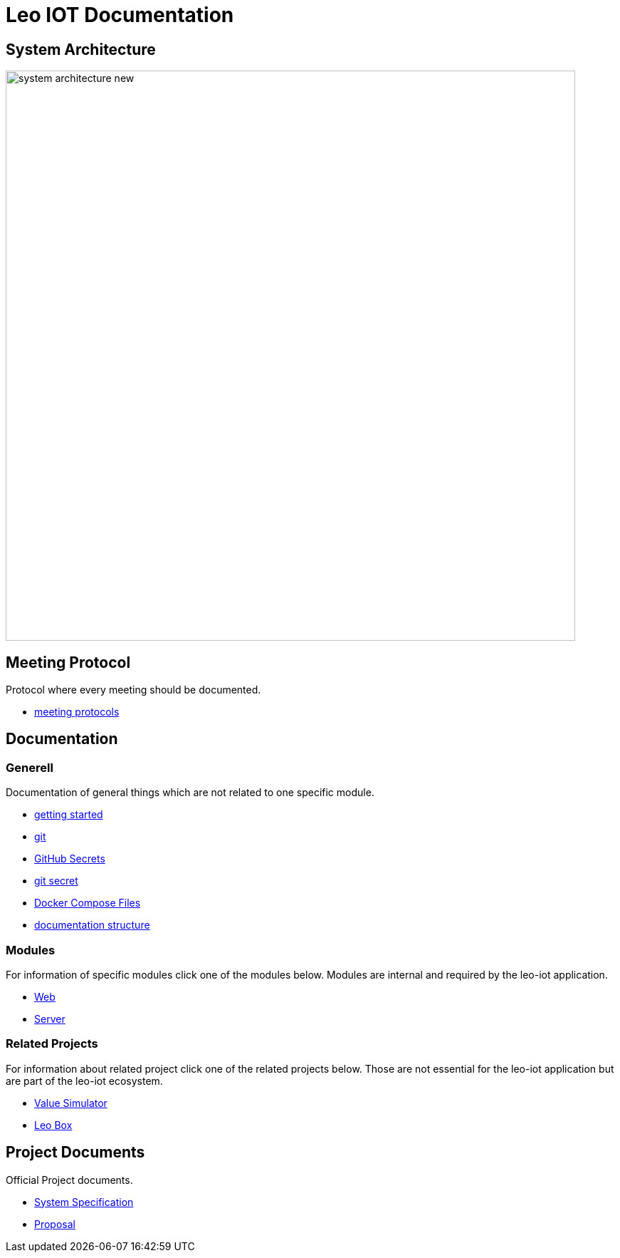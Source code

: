 = Leo IOT Documentation
ifndef::imagesdir[:imagesdir: images]

== System Architecture

image:system_architecture_new.png[width=800px]


== Meeting Protocol

Protocol where every meeting should be documented.

* link:meeting-protocol/index[meeting protocols]


== Documentation

=== Generell

Documentation of general things which are not related to one specific module.

* link:generel/getting-started[getting started]
* link:generel/git[git]
* link:generel/github-secrets[GitHub Secrets]
* link:generel/git-secret[git secret]
* link:generel/docker-compose[Docker Compose Files]
* link:generel/documentation-structure[documentation structure]

=== Modules

For information of specific modules click one of the modules below. Modules are internal and required by the leo-iot application.

- link:leo-iot-web/index[Web]
- link:leo-iot-server/index[Server]

=== Related Projects

For information about related project click one of the related projects below. Those are not essential for the leo-iot application but are part of the leo-iot ecosystem.

- link:value-simulator/index[Value Simulator]
- link:leo-box/index[Leo Box]

== Project Documents

Official Project documents.

* link:project-documents/System-Specification[System Specification]
* link:project-documents/Proposal[Proposal]

